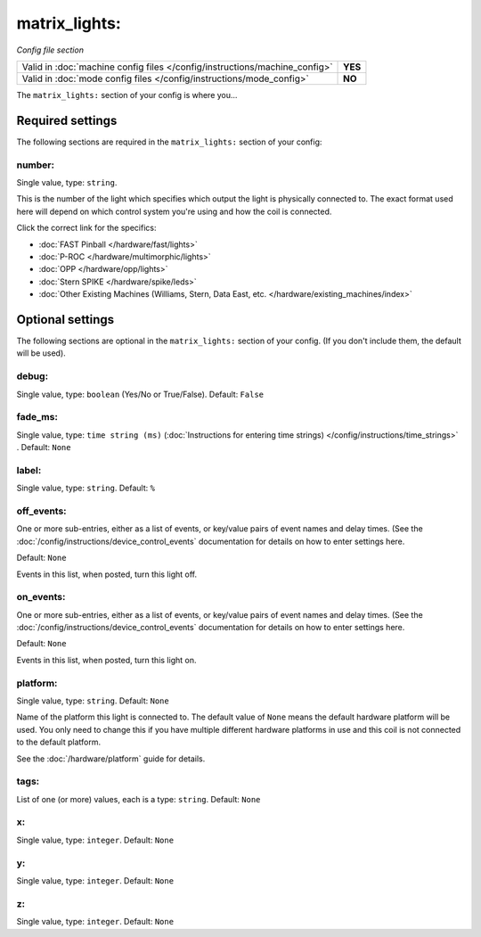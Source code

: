 matrix_lights:
==============

*Config file section*

+----------------------------------------------------------------------------+---------+
| Valid in :doc:`machine config files </config/instructions/machine_config>` | **YES** |
+----------------------------------------------------------------------------+---------+
| Valid in :doc:`mode config files </config/instructions/mode_config>`       | **NO**  |
+----------------------------------------------------------------------------+---------+

.. overview

The ``matrix_lights:`` section of your config is where you...

.. todo::
   Add description.

Required settings
-----------------

The following sections are required in the ``matrix_lights:`` section of your config:

number:
~~~~~~~
Single value, type: ``string``.

This is the number of the light which specifies which output the
light is physically connected to. The exact format used here will
depend on which control system you're using and how the coil is connected.

Click the correct link for the specifics:

* :doc:`FAST Pinball </hardware/fast/lights>`
* :doc:`P-ROC </hardware/multimorphic/lights>`
* :doc:`OPP </hardware/opp/lights>`
* :doc:`Stern SPIKE </hardware/spike/leds>`
* :doc:`Other Existing Machines (Williams, Stern, Data East, etc. </hardware/existing_machines/index>`

Optional settings
-----------------

The following sections are optional in the ``matrix_lights:`` section of your config. (If you don't include them, the default will be used).

debug:
~~~~~~
Single value, type: ``boolean`` (Yes/No or True/False). Default: ``False``

.. todo::
   Add description.

fade_ms:
~~~~~~~~
Single value, type: ``time string (ms)`` (:doc:`Instructions for entering time strings) </config/instructions/time_strings>` . Default: ``None``

.. todo::
   Add description.

label:
~~~~~~
Single value, type: ``string``. Default: ``%``

.. todo::
   Add description.

off_events:
~~~~~~~~~~~
One or more sub-entries, either as a list of events, or key/value pairs of
event names and delay times. (See the
:doc:`/config/instructions/device_control_events` documentation for details
on how to enter settings here.

Default: ``None``

Events in this list, when posted, turn this light off.

on_events:
~~~~~~~~~~
One or more sub-entries, either as a list of events, or key/value pairs of
event names and delay times. (See the
:doc:`/config/instructions/device_control_events` documentation for details
on how to enter settings here.

Default: ``None``

Events in this list, when posted, turn this light on.

platform:
~~~~~~~~~
Single value, type: ``string``. Default: ``None``

Name of the platform this light is connected to. The default value of ``None`` means the
default hardware platform will be used. You only need to change this if you have
multiple different hardware platforms in use and this coil is not connected
to the default platform.

See the :doc:`/hardware/platform` guide for details.

tags:
~~~~~
List of one (or more) values, each is a type: ``string``. Default: ``None``

.. todo::
   Add description.

x:
~~
Single value, type: ``integer``. Default: ``None``

.. todo::
   Add description.

y:
~~
Single value, type: ``integer``. Default: ``None``

.. todo::
   Add description.

z:
~~
Single value, type: ``integer``. Default: ``None``

.. todo::
   Add description.

